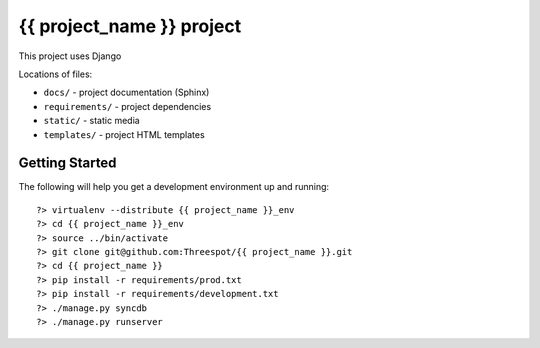 =============================================
{{ project_name }} project
=============================================

This project uses Django

Locations of files:

* ``docs/`` - project documentation (Sphinx)
* ``requirements/`` - project dependencies
* ``static/`` - static media
* ``templates/`` - project HTML templates

Getting Started
-----------------

The following will help you get a development environment up and running::

    ?> virtualenv --distribute {{ project_name }}_env
    ?> cd {{ project_name }}_env
    ?> source ../bin/activate
    ?> git clone git@github.com:Threespot/{{ project_name }}.git
    ?> cd {{ project_name }}
    ?> pip install -r requirements/prod.txt
    ?> pip install -r requirements/development.txt
    ?> ./manage.py syncdb
    ?> ./manage.py runserver
